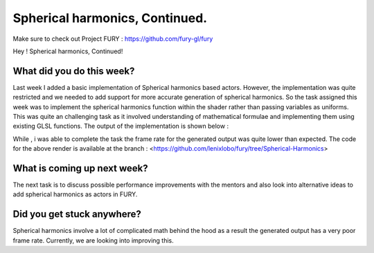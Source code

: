 Spherical harmonics, Continued.
==================================

.. post:: July 5 2020
   :author: Lenix Lobo
   :tags: google
   :category: gsoc

Make sure to check out Project FURY : https://github.com/fury-gl/fury

Hey ! 
Spherical harmonics, Continued!

What did you do this week?
--------------------------
Last week I added a basic implementation of Spherical harmonics based actors. However, the implementation was quite restricted and we needed to add support for more accurate generation of spherical harmonics. So the task assigned this week was to implement the spherical harmonics function within the shader rather than passing variables as uniforms. This was quite an challenging task as it involved understanding of mathematical formulae and implementing them using existing GLSL functions.
The output of the implementation is shown below :

.. image:: https://raw.githubusercontent.com/lenixlobo/fury-outputs/master/blog-week-6.gif

While , i was able to complete the task the frame rate for the generated output was quite lower than expected. 
The code for the above render is available at the branch :
<https://github.com/lenixlobo/fury/tree/Spherical-Harmonics>

What is coming up next week?
----------------------------
The next task is to discuss possible performance improvements with the mentors and also look into alternative ideas to add spherical harmonics as actors in FURY.

Did you get stuck anywhere?
---------------------------
Spherical harmonics involve a lot of complicated math behind the hood as a result the generated output has a very poor frame rate. Currently, we are looking into improving this.
